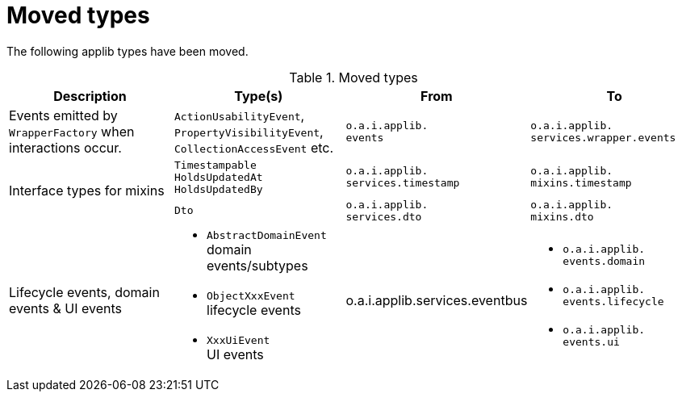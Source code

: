 = Moved types

:Notice: Licensed to the Apache Software Foundation (ASF) under one or more contributor license agreements. See the NOTICE file distributed with this work for additional information regarding copyright ownership. The ASF licenses this file to you under the Apache License, Version 2.0 (the "License"); you may not use this file except in compliance with the License. You may obtain a copy of the License at. http://www.apache.org/licenses/LICENSE-2.0 . Unless required by applicable law or agreed to in writing, software distributed under the License is distributed on an "AS IS" BASIS, WITHOUT WARRANTIES OR  CONDITIONS OF ANY KIND, either express or implied. See the License for the specific language governing permissions and limitations under the License.
:page-partial:




The following applib types have been moved.


.Moved types
[cols="2a,2a,2a,2a", options="header"]
|===

| Description
| Type(s)
| From
| To

| Events emitted by `WrapperFactory` when interactions occur.
|`ActionUsabilityEvent`, `PropertyVisibilityEvent`, `CollectionAccessEvent` etc.
|`o.a.i.applib.` +
`events`
|`o.a.i.applib.` +
`services.wrapper.events`


.2+|Interface types for mixins
|`Timestampable`
`HoldsUpdatedAt`
`HoldsUpdatedBy`
|`o.a.i.applib.` +
`services.timestamp`
|`o.a.i.applib.` +
`mixins.timestamp`


|`Dto`
|`o.a.i.applib.` +
`services.dto`
|`o.a.i.applib.` +
`mixins.dto`

|Lifecycle events, domain events & UI events
|* `AbstractDomainEvent` +
domain events/subtypes
* `ObjectXxxEvent` +
lifecycle events
* `XxxUiEvent` +
UI events
|o.a.i.applib.services.eventbus
|* `o.a.i.applib.` +
`events.domain`
* `o.a.i.applib.` +
`events.lifecycle`
* `o.a.i.applib.` +
`events.ui`

|===


